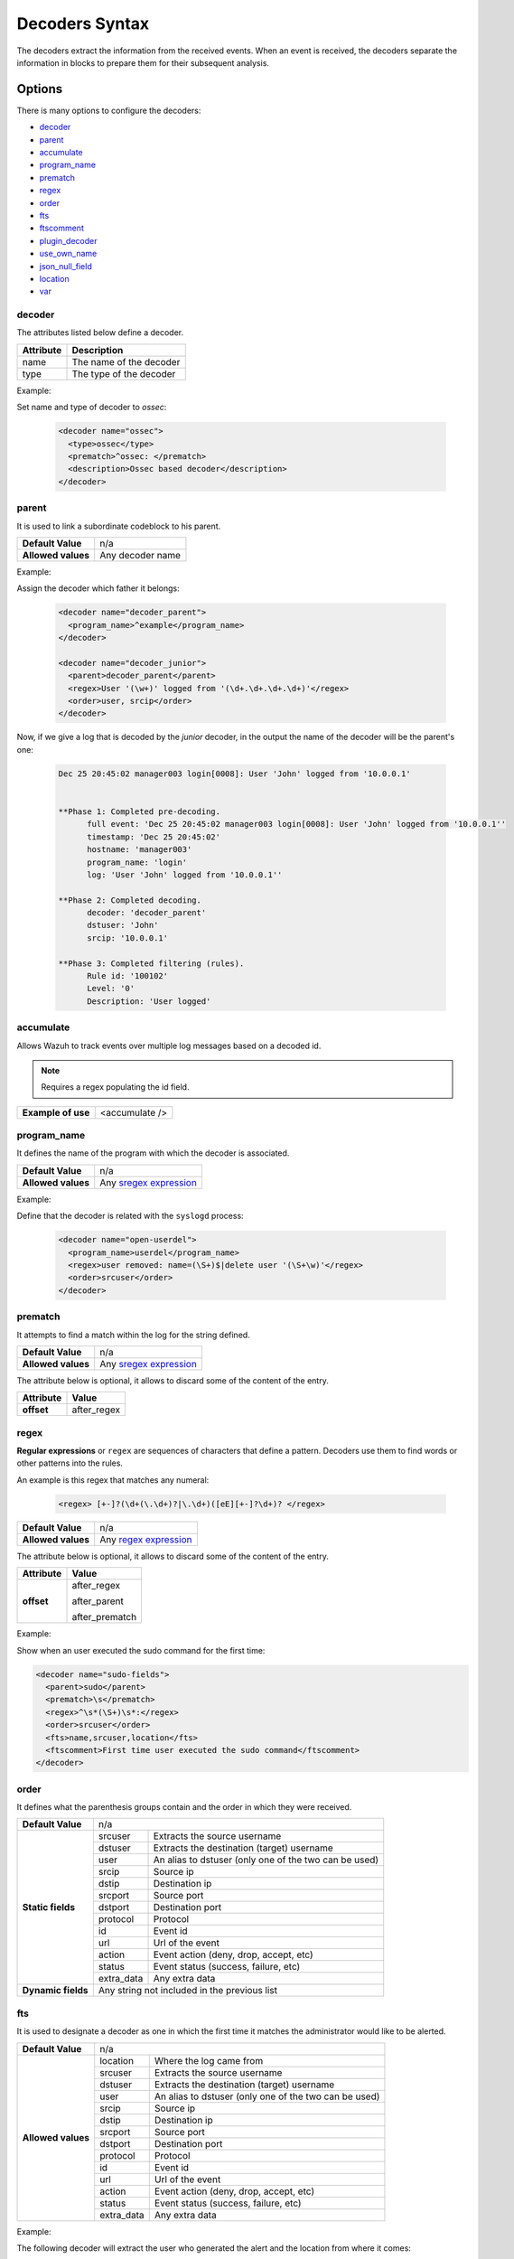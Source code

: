 .. Copyright (C) 2018 Wazuh, Inc.

.. _decoders_syntax:

Decoders Syntax
===============

The decoders extract the information from the received events.
When an event is received, the decoders separate the information in blocks to prepare them for their subsequent analysis.

Options
-------

There is many options to configure the decoders:

- `decoder`_
- `parent`_
- `accumulate`_
- `program_name`_
- `prematch`_
- `regex`_
- `order`_
- `fts`_
- `ftscomment`_
- `plugin_decoder`_
- `use_own_name`_
- `json_null_field`_
- `location`_
- `var`_

decoder
^^^^^^^

The attributes listed below define a decoder.

+-----------+---------------------------+
| Attribute | Description               |
+===========+===========================+
| name      | The name of the decoder   |
+-----------+---------------------------+
| type      | The type of the decoder   |
+-----------+---------------------------+

Example:

Set name and type of decoder to *ossec*:

  .. code-block:: xml

    <decoder name="ossec">
      <type>ossec</type>
      <prematch>^ossec: </prematch>
      <description>Ossec based decoder</description>
    </decoder>

parent
^^^^^^

It is used to link a subordinate codeblock to his parent.

+--------------------+------------------+
| **Default Value**  | n/a              |
+--------------------+------------------+
| **Allowed values** | Any decoder name |
+--------------------+------------------+

Example:

Assign the decoder which father it belongs:

  .. code-block:: xml
    
    <decoder name="decoder_parent">
      <program_name>^example</program_name>
    </decoder>

    <decoder name="decoder_junior">
      <parent>decoder_parent</parent>
      <regex>User '(\w+)' logged from '(\d+.\d+.\d+.\d+)'</regex>
      <order>user, srcip</order>
    </decoder>

Now, if we give a log that is decoded by the *junior* decoder, in the output the name of the decoder will be the parent's one:

  .. code-block:: bash

    Dec 25 20:45:02 manager003 login[0008]: User 'John' logged from '10.0.0.1'


    **Phase 1: Completed pre-decoding.
          full event: 'Dec 25 20:45:02 manager003 login[0008]: User 'John' logged from '10.0.0.1''
          timestamp: 'Dec 25 20:45:02'
          hostname: 'manager003'
          program_name: 'login'
          log: 'User 'John' logged from '10.0.0.1''

    **Phase 2: Completed decoding.
          decoder: 'decoder_parent'
          dstuser: 'John'
          srcip: '10.0.0.1'

    **Phase 3: Completed filtering (rules).
          Rule id: '100102'
          Level: '0'
          Description: 'User logged'


accumulate
^^^^^^^^^^

Allows Wazuh to track events over multiple log messages based on a decoded id.

.. note::

   Requires a regex populating the id field.

+--------------------+--------------------+
| **Example of use** | <accumulate />     |
+--------------------+--------------------+

program_name
^^^^^^^^^^^^

It defines the name of the program with which the decoder is associated.

+--------------------+--------------------------------------------------------------------+
| **Default Value**  | n/a                                                                |
+--------------------+--------------------------------------------------------------------+
| **Allowed values** | Any `sregex expression <regex.html#os-match-or-sregex-syntax>`_    |
+--------------------+--------------------------------------------------------------------+

Example:

Define that the decoder is related with the ``syslogd`` process:

  .. code-block:: xml

    <decoder name="open-userdel">
      <program_name>userdel</program_name>
      <regex>user removed: name=(\S+)$|delete user '(\S+\w)'</regex>
      <order>srcuser</order>
    </decoder>


prematch
^^^^^^^^

It attempts to find a match within the log for the string defined.

+--------------------+--------------------------------------------------------------------+
| **Default Value**  | n/a                                                                |
+--------------------+--------------------------------------------------------------------+
| **Allowed values** | Any `sregex expression <regex.html#os-match-or-sregex-syntax>`_    |
+--------------------+--------------------------------------------------------------------+

The attribute below is optional, it allows to discard some of the content of the entry.

+--------------------+---------------+
| Attribute          | Value         |
+====================+===============+
| **offset**         | after_regex   |
+--------------------+---------------+

regex
^^^^^

**Regular expressions** or ``regex`` are sequences of characters that define a pattern.
Decoders use them to find words or other patterns into the rules.

An example is this regex that matches any numeral:

  .. code-block:: xml

    <regex> [+-]?(\d+(\.\d+)?|\.\d+)([eE][+-]?\d+)? </regex>


+--------------------+--------------------------------------------------------------------+
| **Default Value**  | n/a                                                                |
+--------------------+--------------------------------------------------------------------+
| **Allowed values** | Any `regex expression <regex.html#os-regex-or-regex-syntax>`_      |
+--------------------+--------------------------------------------------------------------+

The attribute below is optional, it allows to discard some of the content of the entry.

+--------------------+--------------------+
| Attribute          | Value              |
+====================+====================+
| **offset**         | after_regex        |
+                    +                    +
|                    | after_parent       |
+                    +                    +
|                    | after_prematch     |
+--------------------+--------------------+

Example:

Show when an user executed the sudo command for the first time:

.. code-block:: xml

  <decoder name="sudo-fields">
    <parent>sudo</parent>
    <prematch>\s</prematch>
    <regex>^\s*(\S+)\s*:</regex>
    <order>srcuser</order>
    <fts>name,srcuser,location</fts>
    <ftscomment>First time user executed the sudo command</ftscomment>
  </decoder>

order
^^^^^

It defines what the parenthesis groups contain and the order in which they were received.

+--------------------+--------------------------------------------------------------------+
| **Default Value**  | n/a                                                                |
+--------------------+------------+-------------------------------------------------------+
| **Static fields**  | srcuser    | Extracts the source username                          |
+                    +------------+-------------------------------------------------------+
|                    | dstuser    | Extracts the destination (target) username            |
+                    +------------+-------------------------------------------------------+
|                    | user       | An alias to dstuser (only one of the two can be used) |
+                    +------------+-------------------------------------------------------+
|                    | srcip      | Source ip                                             |
+                    +------------+-------------------------------------------------------+
|                    | dstip      | Destination ip                                        |
+                    +------------+-------------------------------------------------------+
|                    | srcport    | Source port                                           |
+                    +------------+-------------------------------------------------------+
|                    | dstport    | Destination port                                      |
+                    +------------+-------------------------------------------------------+
|                    | protocol   | Protocol                                              |
+                    +------------+-------------------------------------------------------+
|                    | id         | Event id                                              |
+                    +------------+-------------------------------------------------------+
|                    | url        | Url of the event                                      |
+                    +------------+-------------------------------------------------------+
|                    | action     | Event action (deny, drop, accept, etc)                |
+                    +------------+-------------------------------------------------------+
|                    | status     | Event status (success, failure, etc)                  |
+                    +------------+-------------------------------------------------------+
|                    | extra_data | Any extra data                                        |
+--------------------+------------+-------------------------------------------------------+
| **Dynamic fields** | Any string not included in the previous list                       |
+--------------------+------------+-------------------------------------------------------+

fts
^^^

It is used to designate a decoder as one in which the first time it matches the administrator would like to be alerted.

+--------------------+--------------------------------------------------------------------+
| **Default Value**  | n/a                                                                |
+--------------------+------------+-------------------------------------------------------+
| **Allowed values** | location   | Where the log came from                               |
+                    +------------+-------------------------------------------------------+
|                    | srcuser    | Extracts the source username                          |
+                    +------------+-------------------------------------------------------+
|                    | dstuser    | Extracts the destination (target) username            |
+                    +------------+-------------------------------------------------------+
|                    | user       | An alias to dstuser (only one of the two can be used) |
+                    +------------+-------------------------------------------------------+
|                    | srcip      | Source ip                                             |
+                    +------------+-------------------------------------------------------+
|                    | dstip      | Destination ip                                        |
+                    +------------+-------------------------------------------------------+
|                    | srcport    | Source port                                           |
+                    +------------+-------------------------------------------------------+
|                    | dstport    | Destination port                                      |
+                    +------------+-------------------------------------------------------+
|                    | protocol   | Protocol                                              |
+                    +------------+-------------------------------------------------------+
|                    | id         | Event id                                              |
+                    +------------+-------------------------------------------------------+
|                    | url        | Url of the event                                      |
+                    +------------+-------------------------------------------------------+
|                    | action     | Event action (deny, drop, accept, etc)                |
+                    +------------+-------------------------------------------------------+
|                    | status     | Event status (success, failure, etc)                  |
+                    +------------+-------------------------------------------------------+
|                    | extra_data | Any extra data                                        |
+--------------------+------------+-------------------------------------------------------+

Example:

The following decoder will extract the user who generated the alert and the location from where it comes:

  .. code-block:: xml
  
    <decoder name="extractor">
      <program_name>^example</program_name>
      <fts>srcuser, location</fts>
      <description>Decoder that extracts srcuser and location from a log</description>
    </decoder>


  .. code-block:: bash

    Feb 19 12:45:21 manager009 newfile: srcuser 'John' location '/var/ossec/etc'

    **Phase 1: Completed pre-decoding.
          full event: 'Feb 19 12:45:21 manager009 newfile: srcuser 'John' location '/var/ossec/etc'
          timestamp: 'Feb 19 12:45:21'
          hostname: 'manager003'
          program_name: 'newfile'
          log: srcuser 'John' location '/var/ossec/etc'

    **Phase 2: Completed decoding.
          decoder: 'extractor'
          srcuser: 'John'
          location: '/var/ossec/etc'


ftscomment
^^^^^^^^^^

``ftscomment`` adds a comment to a decoder when `<fts>` tag is used.

+--------------------+------------+
| **Default Value**  | n/a        |
+--------------------+------------+
| **Allowed values** | Any string |
+--------------------+------------+

plugin_decoder
^^^^^^^^^^^^^^

Use a specific plugin decoder to decode the incoming fields. It is useful for particular cases where it would be tricky to extract the fields by using regexes.

+--------------------+--------------------------------------------------------------------+
| **Default Value**  | n/a                                                                |
+--------------------+--------------------------------------------------------------------+
| **Allowed values** | PF_Decoder                                                         |
+                    +--------------------------------------------------------------------+
|                    | SymantecWS_Decoder                                                 |
+                    +--------------------------------------------------------------------+
|                    | SonicWall_Decoder                                                  |
+                    +--------------------------------------------------------------------+
|                    | OSSECAlert_Decoder                                                 |
+                    +--------------------------------------------------------------------+
|                    | JSON_Decoder                                                       |
+--------------------+--------------------------------------------------------------------+

The attribute below is optional, it allows to start the decode process after a particular point of the log.

+--------------------+--------------------+
| Attribute          | Value              |
+====================+====================+
| **offset**         | after_parent       |
+                    +                    +
|                    | after_prematch     |
+--------------------+--------------------+

An example of its use is described at the :doc:`JSON decoder <../json-decoder>` section.

use_own_name
^^^^^^^^^^^^

Allows to set the name of the child decoder from the name attribute instead of using the name of the parent decoder.

+--------------------+------------+
| **Default Value**  | n/a        |
+--------------------+------------+
| **Allowed values** | true       |
+--------------------+------------+

json_null_field
^^^^^^^^^^^^^^^

Specify how to treat the `NULL` fields coming from the JSON events. Only for the JSON decoder.

+--------------------+-------------------------------------------------------------------------+
| **Default Value**  | string                                                                  |
+--------------------+-------------------------------------------------------------------------+
| **Allowed values** | string (It shows the NULL value as string)                              |
+                    +-------------------------------------------------------------------------+
|                    | discard (It discard NULL fields and doesn't store them into the alert)  |
+                    +-------------------------------------------------------------------------+
|                    | empty (It shows the NULL field as an empty field)                       |
+--------------------+-------------------------------------------------------------------------+

location
^^^^^^^^

Points the source where the event has been readed, like a log file or an agent.

+--------------------+-------------------------------------------------------------------------+
| **Default Value**  | string                                                                  |
+--------------------+-------------------------------------------------------------------------+
| **Allowed values** | File path (`/var/log/syslog`)                                           |
+                    +-------------------------------------------------------------------------+
|                    | An agent (`(ubuntu)->192.168.1.22`)                                     |
+--------------------+-------------------------------------------------------------------------+

Example:

  .. code-block:: xml 
    
    <decoder name="home_decoder">
      <location> /home/user </location>
      <fts>srcip</fts>
      <description>Decode srcip when changing /home/user</description>
    </decoder>

Only extracts the fields from the events related to the path ``/home/user``.

var
^^^

Defines a variable that may be used in any place of the same file.

+----------------+------------------------+
| Attribute      | Value                  |
+================+========================+
| **name**       | Name for the variable. |
+----------------+------------------------+

Example:

.. code-block:: xml

    <var name="header">myprog</var>
    <var name="offset">after_parent</var>
    <var name="type">syscall</var>

    <decoder name="syscall">
      <prematch>^$header</prematch>
    </decoder>

    <decoder name="syscall-child">
      <parent>syscall</parent>
      <prematch offset="$offset">^: $type </prematch>
      <regex offset="after_prematch">(\S+)</regex>
      <order>syscall</order>
    </decoder>
